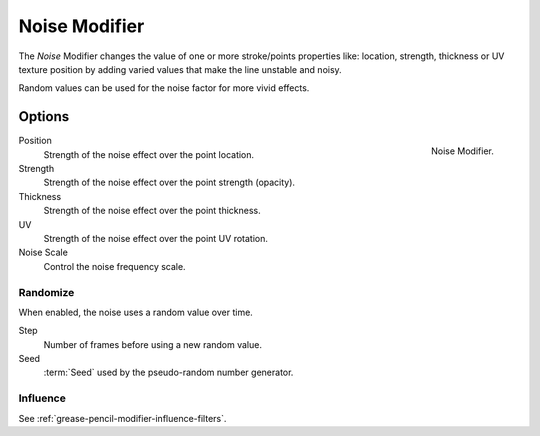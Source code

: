 .. index:: Grease Pencil Modifiers; Noise Modifier
.. _bpy.types.NoisepencilModifier:

**************
Noise Modifier
**************

The *Noise* Modifier changes the value of one or more stroke/points properties like:
location, strength, thickness or UV texture position
by adding varied values that make the line unstable and noisy.

Random values can be used for the noise factor for more vivid effects.


Options
=======

.. figure:: /images/grease-pencil_modifiers_deform_noise_panel.png
   :align: right

   Noise Modifier.

Position
   Strength of the noise effect over the point location.

Strength
   Strength of the noise effect over the point strength (opacity).

Thickness
   Strength of the noise effect over the point thickness.

UV
   Strength of the noise effect over the point UV rotation.

Noise Scale
   Control the noise frequency scale.


Randomize
---------

When enabled, the noise uses a random value over time.

Step
   Number of frames before using a new random value.

Seed
   :term:`Seed` used by the pseudo-random number generator.


Influence
---------

See :ref:`grease-pencil-modifier-influence-filters`.
